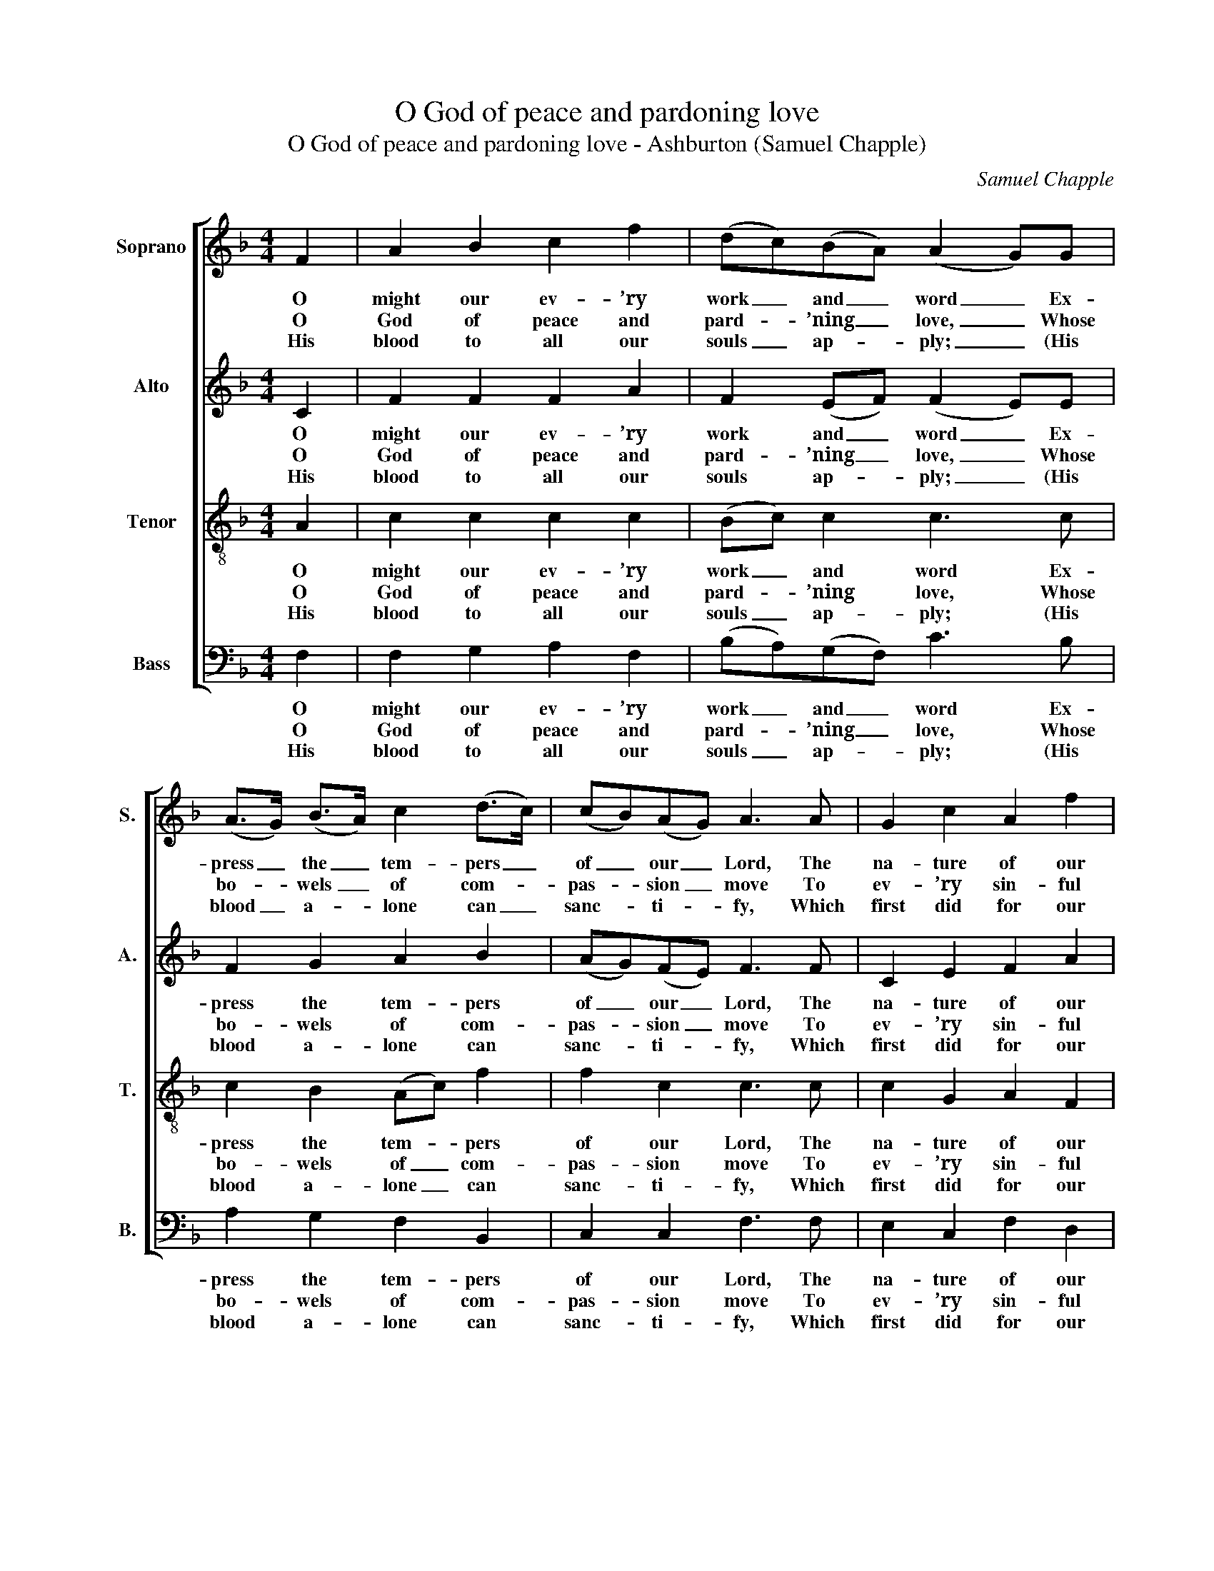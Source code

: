 X:1
T:O God of peace and pardoning love
T:O God of peace and pardoning love - Ashburton (Samuel Chapple)
C:Samuel Chapple
Z:p235, Thomas Hawkes,
Z:A Collection of Tunes,
Z:Watchet: (1833)
%%score [ 1 2 3 4 ]
L:1/8
M:4/4
K:F
V:1 treble nm="Soprano" snm="S."
V:2 treble nm="Alto" snm="A."
V:3 treble-8 transpose=-12 nm="Tenor" snm="T."
V:4 bass nm="Bass" snm="B."
V:1
 F2 | A2 B2 c2 f2 | (dc)(BA) (A2 G)G | (A>G) (B>A) c2 (d>c) | (cB)(AG) A3 A | G2 c2 A2 f2 | %6
w: O|might our ev- ’ry|work _ and _ word _ Ex-|press _ the _ tem- pers _|of _ our _ Lord, The|na- ture of our|
w: O|God of peace and|pard- * ’ning _ love, _ Whose|bo- * wels _ of com- *|pas- * sion _ move To|ev- ’ry sin- ful|
w: His|blood to all our|souls _ ap- * ply; _ (His|blood _ a- * lone can _|sanc- * ti- * fy, Which|first did for our|
 e2 d2 !fermata!c2 z c | c2 A2 d3 c | B2 A2 G2 z B | B2 G2 c3 B | A2 G2 F2 z F | B2 A2 d2 c2 | %12
w: Head a- bove; His|Spi- rit send in-|to our hearts, En-|grav- ing on our|in- most parts The|liv- ing law of|
w: child of man; Je-|sus, our Shep- herd|great and good, Who,|dy- ing, bought us|with his blood, Thou|hast brought back to|
w: sins a- tone;) The|cove- nant of re-|demp- tion seal; The|depth of love, of|God, re- veal; And|speak us per- fect-|
 (de) f2 (f2 !fermata!e)e | f2 c2 d2 (cB) | A2 G2 !fermata!F2 |] %15
w: ho- * liest love, _ the|liv- ing law of _|ho- liest love.|
w: life _ a- gain, _ thou|hast brought back to _|life a- gain.|
w: ed _ in one, _ and|speak us per- fect- *|ed in one.|
V:2
 C2 | F2 F2 F2 A2 | F2 (EF) (F2 E)E | F2 G2 A2 B2 | (AG)(FE) F3 F | C2 E2 F2 A2 | %6
w: O|might our ev- ’ry|work and _ word _ Ex-|press the tem- pers|of _ our _ Lord, The|na- ture of our|
w: O|God of peace and|pard- ’ning _ love, _ Whose|bo- wels of com-|pas- * sion _ move To|ev- ’ry sin- ful|
w: His|blood to all our|souls ap- * ply; _ (His|blood a- lone can|sanc- * ti- * fy, Which|first did for our|
 G3 F !fermata!E2 z A | ^F2 F2 F3 A | G2 ^F2 G2 z G | E2 E2 E3 G | F2 E2 F2 z F | G2 F2 F2 F2 | %12
w: Head a- bove; His|Spi- rit send in-|to our hearts, En-|grav- ing on our|in- most parts The|liv- ing law of|
w: child of man; Je-|sus, our Shep- herd|great and good, Who,|dy- ing, bought us|with his blood, Thou|hast brought back to|
w: sins a- tone;) The|cove- nant of re-|demp- tion seal; The|depth of love, of|God, re- veal; And|speak us per- fect-|
 G2 A2 (A2 !fermata!G)G | F2 F2 F3 G | F2 E2 !fermata!F2 |] %15
w: ho- liest love, _ the|liv- ing law of|ho- liest love.|
w: life a- gain, _ thou|hast brought back to|life a- gain.|
w: ed in one, _ and|speak us per- fect-|ed in one.|
V:3
 A2 | c2 c2 c2 c2 | (Bc) c2 c3 c | c2 B2 (Ac) f2 | f2 c2 c3 c | c2 G2 A2 F2 | %6
w: O|might our ev- ’ry|work _ and word Ex-|press the tem- * pers|of our Lord, The|na- ture of our|
w: O|God of peace and|pard- * ’ning love, Whose|bo- wels of _ com-|pas- sion move To|ev- ’ry sin- ful|
w: His|blood to all our|souls _ ap- ply; (His|blood a- lone _ can|sanc- ti- fy, Which|first did for our|
 c2 =B2 !fermata!c2 z c | A2 A2 A3 ^F | G2 c2 B2 z G | G2 G2 G3 E | F2 B2 A2 z A | c2 c2 B2 c2 | %12
w: Head a- bove; His|Spi- rit send in-|to our hearts, En-|grav- ing on our|in- most parts The|liv- ing law of|
w: child of man; Je-|sus, our Shep- herd|great and good, Who,|dy- ing, bought us|with his blood, Thou|hast brought back to|
w: sins a- tone;) The|cove- nant of re-|demp- tion seal; The|depth of love, of|God, re- veal; And|speak us per- fect-|
 (Bc) c2 !fermata!c3 c | c2 A2 B2 (cd) | c2 (cB) !fermata!A2 |] %15
w: ho- * liest love, the|liv- ing law of _|ho- liest _ love.|
w: life _ a- gain, thou|hast brought back to _|life a- * gain.|
w: ed _ in one, and|speak us per- fect- *|ed in _ one.|
V:4
 F,2 | F,2 G,2 A,2 F,2 | (B,A,)(G,F,) C3 B, | A,2 G,2 F,2 B,,2 | C,2 C,2 F,3 F, | E,2 C,2 F,2 D,2 | %6
w: O|might our ev- ’ry|work _ and _ word Ex-|press the tem- pers|of our Lord, The|na- ture of our|
w: O|God of peace and|pard- * ’ning _ love, Whose|bo- wels of com-|pas- sion move To|ev- ’ry sin- ful|
w: His|blood to all our|souls _ ap- * ply; (His|blood a- lone can|sanc- ti- fy, Which|first did for our|
 G,2 G,,2 !fermata!C,2 z A,, | D,2 D,2 D,3 D, | G,2 D,2 G,,2 z G,, | C,2 C,2 C,3 C, | %10
w: Head a- bove; His|Spi- rit send in-|to our hearts, En-|grav- ing on our|
w: child of man; Je-|sus, our Shep- herd|great and good, Who,|dy- ing, bought us|
w: sins a- tone;) The|cove- nant of re-|demp- tion seal; The|depth of love, of|
 F,2 C,2 F,,2 z F, | E,2 F,2 B,2 A,2 | %12
w: in- most parts The|liv- ing law of|
w: with his blood, Thou|hast brought back to|
w: God, re- veal; And|speak us per- fect-|
"^Emendations: Original order of staves alto, tenor, treble, bass; alto part originally notated an octave higher. Notes givenhere as crotchets on beat 3 of the treble and alto parts in bars 2 and 12 are given in the original as small notes.Two texts from the Collection of Hymns for the Use of the People Called Methodists are indicated in the original for usewith this tune: hymn 438 (set here), and hymn 489 (\"How good and pleasant ’tis to see, when brethren cordially agree\").The tune is given the title Ashburton and attributed to ‘Sam. Chapple’ in the source: this is presumably SamuelChapple of Ashburton (1775-1833), although the tune is not found in any of his own three known published collections ofchurch music." G,2 F,2 !fermata!C3 B, | %13
w: ho- liest love, the|
w: life a- gain, thou|
w: ed in one, and|
 A,2 F,2 B,2 (A,B,) | C2 C,2 !fermata!F,2 |] %15
w: liv- ing law of _|ho- liest love.|
w: hast brought back to _|life a- gain.|
w: speak us per- fect- *|ed in one.|

